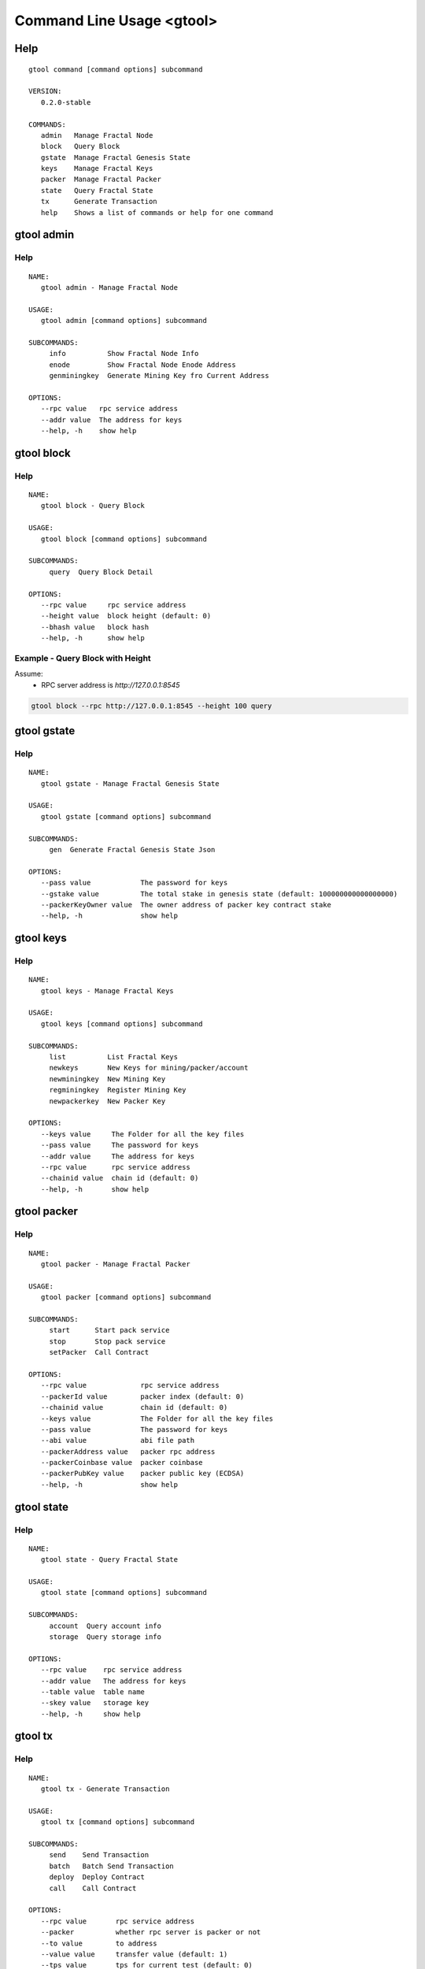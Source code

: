 Command Line Usage <gtool>
====================================
Help
------------------------------------
.. parsed-literal::
    gtool command [command options] subcommand

    VERSION:
       0.2.0-stable

    COMMANDS:
       admin   Manage Fractal Node
       block   Query Block
       gstate  Manage Fractal Genesis State
       keys    Manage Fractal Keys
       packer  Manage Fractal Packer
       state   Query Fractal State
       tx      Generate Transaction
       help    Shows a list of commands or help for one command

gtool admin
------------------------------------
Help
^^^^^^^^^^^^^^^^^^^^^^^^^^^^^^^^^^^^
.. parsed-literal::
    NAME:
       gtool admin - Manage Fractal Node

    USAGE:
       gtool admin [command options] subcommand

    SUBCOMMANDS:
         info          Show Fractal Node Info
         enode         Show Fractal Node Enode Address
         genminingkey  Generate Mining Key fro Current Address

    OPTIONS:
       --rpc value   rpc service address
       --addr value  The address for keys
       --help, -h    show help

gtool block
------------------------------------
Help
^^^^^^^^^^^^^^^^^^^^^^^^^^^^^^^^^^^^
.. parsed-literal::
    NAME:
       gtool block - Query Block

    USAGE:
       gtool block [command options] subcommand

    SUBCOMMANDS:
         query  Query Block Detail

    OPTIONS:
       --rpc value     rpc service address
       --height value  block height (default: 0)
       --bhash value   block hash
       --help, -h      show help

Example - Query Block with Height
^^^^^^^^^^^^^^^^^^^^^^^^^^^^^^^^^^^^
Assume:
    * RPC server address is *http://127.0.0.1:8545*

.. code-block:: bash

    gtool block --rpc http://127.0.0.1:8545 --height 100 query

gtool gstate
------------------------------------
Help
^^^^^^^^^^^^^^^^^^^^^^^^^^^^^^^^^^^^
.. parsed-literal::
    NAME:
       gtool gstate - Manage Fractal Genesis State

    USAGE:
       gtool gstate [command options] subcommand

    SUBCOMMANDS:
         gen  Generate Fractal Genesis State Json

    OPTIONS:
       --pass value            The password for keys
       --gstake value          The total stake in genesis state (default: 100000000000000000)
       --packerKeyOwner value  The owner address of packer key contract stake
       --help, -h              show help

gtool keys
------------------------------------
Help
^^^^^^^^^^^^^^^^^^^^^^^^^^^^^^^^^^^^
.. parsed-literal::
    NAME:
       gtool keys - Manage Fractal Keys

    USAGE:
       gtool keys [command options] subcommand

    SUBCOMMANDS:
         list          List Fractal Keys
         newkeys       New Keys for mining/packer/account
         newminingkey  New Mining Key
         regminingkey  Register Mining Key
         newpackerkey  New Packer Key

    OPTIONS:
       --keys value     The Folder for all the key files
       --pass value     The password for keys
       --addr value     The address for keys
       --rpc value      rpc service address
       --chainid value  chain id (default: 0)
       --help, -h       show help

gtool packer
------------------------------------
Help
^^^^^^^^^^^^^^^^^^^^^^^^^^^^^^^^^^^^
.. parsed-literal::
    NAME:
       gtool packer - Manage Fractal Packer

    USAGE:
       gtool packer [command options] subcommand

    SUBCOMMANDS:
         start      Start pack service
         stop       Stop pack service
         setPacker  Call Contract

    OPTIONS:
       --rpc value             rpc service address
       --packerId value        packer index (default: 0)
       --chainid value         chain id (default: 0)
       --keys value            The Folder for all the key files
       --pass value            The password for keys
       --abi value             abi file path
       --packerAddress value   packer rpc address
       --packerCoinbase value  packer coinbase
       --packerPubKey value    packer public key (ECDSA)
       --help, -h              show help

gtool state
------------------------------------
Help
^^^^^^^^^^^^^^^^^^^^^^^^^^^^^^^^^^^^
.. parsed-literal::
    NAME:
       gtool state - Query Fractal State

    USAGE:
       gtool state [command options] subcommand

    SUBCOMMANDS:
         account  Query account info
         storage  Query storage info

    OPTIONS:
       --rpc value    rpc service address
       --addr value   The address for keys
       --table value  table name
       --skey value   storage key
       --help, -h     show help

gtool tx
------------------------------------
Help
^^^^^^^^^^^^^^^^^^^^^^^^^^^^^^^^^^^^
.. parsed-literal::
    NAME:
       gtool tx - Generate Transaction

    USAGE:
       gtool tx [command options] subcommand

    SUBCOMMANDS:
         send    Send Transaction
         batch   Batch Send Transaction
         deploy  Deploy Contract
         call    Call Contract

    OPTIONS:
       --rpc value       rpc service address
       --packer          whether rpc server is packer or not
       --to value        to address
       --value value     transfer value (default: 1)
       --tps value       tps for current test (default: 0)
       --nprocess value  process count (default: 0)
       --chainid value   chain id (default: 0)
       --keys value      The Folder for all the key files
       --pass value      The password for keys
       --wasm value      wasm file path
       --abi value       abi file path
       --action value    action name
       --args value      args json
       --help, -h        show help

Examples
------------------------------------

Query Enode Address
^^^^^^^^^^^^^^^^^^^^^^^^^^^^^^^^^^^^
Assume:
    * RPC server address is *http://127.0.0.1:8545*

.. code-block:: bash

    gtool admin --rpc http://127.0.0.1:8545 enode

Query Block with Hash
^^^^^^^^^^^^^^^^^^^^^^^^^^^^^^^^^^^^
Assume:
    * RPC server address is *http://127.0.0.1:8545*
    * Block hash is *0x2f06e35a6d3b6ef2d9f4abb607082c240ca77e3be9dd23080ee2fc4467411a6f*

.. code-block:: bash

    gtool block --rpc http://127.0.0.1:8545 --hash 0x2f06e35a6d3b6ef2d9f4abb607082c240ca77e3be9dd23080ee2fc4467411a6f query

Query Keys in Local
^^^^^^^^^^^^^^^^^^^^^^^^^^^^^^^^^^^^
Assume:
    * Your key's password is *888*
    * Your key's folder is *data/keys*

.. code-block:: bash

    gtool keys --keys data/keys --pass 888 list

Query Account Balance
^^^^^^^^^^^^^^^^^^^^^^^^^^^^^^^^^^^^
Assume:
    * RPC server address is *http://127.0.0.1:8545*
    * Your account address is *0xfd4b1e33d9155b469b87a9a1059d15fdcb67f898*

.. code-block:: bash

    gtool state --rpc http://127.0.0.1:8545 --addr 0xfd4b1e33d9155b469b87a9a1059d15fdcb67f898 account

Send Transaction to Transfer Token
^^^^^^^^^^^^^^^^^^^^^^^^^^^^^^^^^^^^^^^^^^^^^
Assume:
    * Your key's password is *888*
    * Your key's folder is *data/keys*
    * RPC server address is *http://127.0.0.1:8545*
    * Account address which you want to transfer to, is *0xfd4b1e33d9155b469b87a9a1059d15fdcb67f898*
    * The token amount you want to transfer, is *123456789*
    * You test on Fractal Testnet(chainid: 2)

.. code-block:: bash

    gtool tx --rpc http://127.0.0.1:8545 --keys data/keys --pass 888 --to 0xfd4b1e33d9155b469b87a9a1059d15fdcb67f898 --value 123456789 --chainid 2 send
